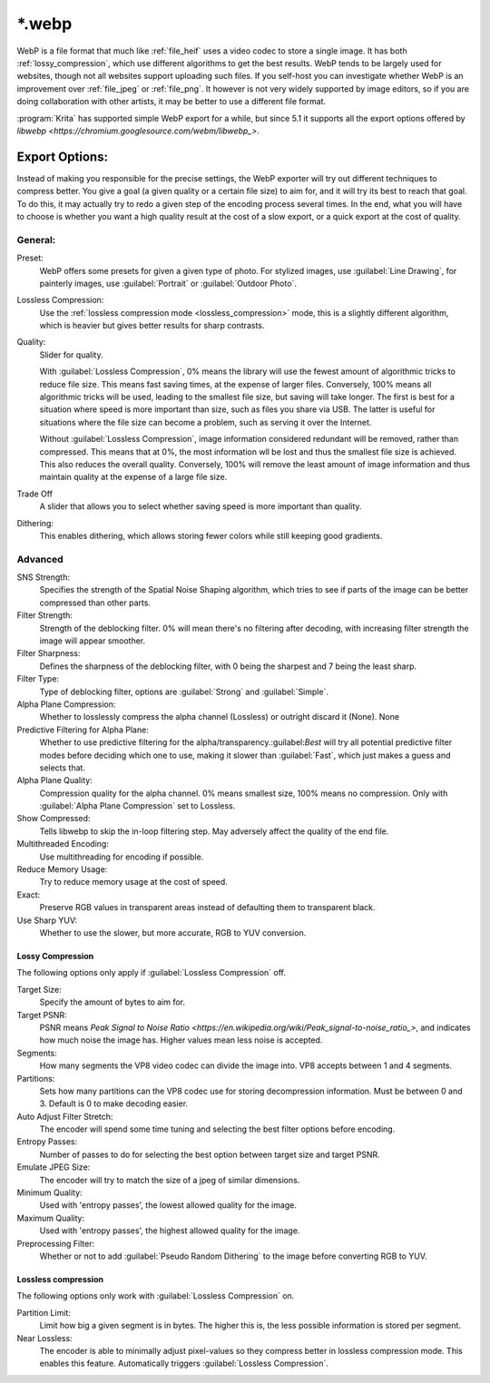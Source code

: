 .. meta::
   :description:
        The WebP file format in Krita.

.. metadata-placeholder

   :authors: - Wolthera van Hövell tot Westerflier <griffinvalley@gmail.com>
   :license: GNU free documentation license 1.3 or later.

.. index:: *.webp, WebP
.. _file_webp:

=======
\*.webp
=======

WebP is a file format that much like :ref:`file_heif` uses a video codec to store a single image. It has both :ref:`lossy_compression`, which use different algorithms to get the best results. WebP tends to be largely used for websites, though not all websites support uploading such files. If you self-host you can investigate whether WebP is an improvement over :ref:`file_jpeg` or :ref:`file_png`. It however is not very widely supported by image editors, so if you are doing collaboration with other artists, it may be better to use a different file format.

:program:`Krita` has supported simple WebP export for a while, but since 5.1 it supports all the export options offered by `libwebp <https://chromium.googlesource.com/webm/libwebp_>`.

Export Options:
---------------

Instead of making you responsible for the precise settings, the WebP exporter will try out different techniques to compress better. You give a goal (a given quality or a certain file size) to aim for, and it will try its best to reach that goal. To do this, it may actually try to redo a given step of the encoding process several times. In the end, what you will have to choose is whether you want a high quality result at the cost of a slow export, or a quick export at the cost of quality.

General:
~~~~~~~~

Preset:
    WebP offers some presets for given a given type of photo. For stylized images, use :guilabel:`Line Drawing`, for painterly images, use :guilabel:`Portrait` or :guilabel:`Outdoor Photo`.
Lossless Compression:
    Use the :ref:`lossless compression mode <lossless_compression>` mode, this is a slightly different algorithm, which is heavier but gives better results for sharp contrasts.
Quality:
    Slider for quality.
    
    With :guilabel:`Lossless Compression`, 0% means the library will use the fewest amount of algorithmic tricks to reduce file size. This means fast saving times, at the expense of larger files. Conversely, 100% means all algorithmic tricks will be used, leading to the smallest file size, but saving will take longer. The first is best for a situation where speed is more important than size, such as files you share via USB. The latter is useful for situations where the file size can become a problem, such as serving it over the Internet.

    Without :guilabel:`Lossless Compression`, image information considered redundant will be removed, rather than compressed. This means that at 0%, the most information wll be lost and thus the smallest file size is achieved. This also reduces the overall quality. Conversely, 100% will remove the least amount of image information and thus maintain quality at the expense of a large file size.
Trade Off
    A slider that allows you to select whether saving speed is more important than quality.
Dithering:
    This enables dithering, which allows storing fewer colors while still keeping good gradients.

Advanced
~~~~~~~~

SNS Strength:
    Specifies the strength of the Spatial Noise Shaping algorithm, which tries to see if parts of the image can be better compressed than other parts. 
Filter Strength:
    Strength of the deblocking filter. 0% will mean there's no filtering after decoding, with increasing filter strength the image will appear smoother.
Filter Sharpness:
    Defines the sharpness of the deblocking filter, with 0 being the sharpest and 7 being the least sharp.
Filter Type:
    Type of deblocking filter, options are :guilabel:`Strong` and :guilabel:`Simple`.
Alpha Plane Compression:
    Whether to losslessly compress the alpha channel (Lossless) or outright discard it (None).
    None
Predictive Filtering for Alpha Plane:
    Whether to use predictive filtering for the alpha/transparency.:guilabel:`Best` will try all potential predictive filter modes before deciding which one to use, making it slower than :guilabel:`Fast`, which just makes a guess and selects that.
Alpha Plane Quality:
    Compression quality for the alpha channel. 0% means smallest size, 100% means no compression. Only with :guilabel:`Alpha Plane Compression` set to Lossless.
Show Compressed:
    Tells libwebp to skip the in-loop filtering step. May adversely affect the quality of the end file.
Multithreaded Encoding:
    Use multithreading for encoding if possible.
Reduce Memory Usage:
    Try to reduce memory usage at the cost of speed.
Exact:
    Preserve RGB values in transparent areas instead of defaulting them to transparent black.
Use Sharp YUV:
    Whether to use the slower, but more accurate, RGB to YUV conversion.

Lossy Compression
`````````````````
The following options only apply if :guilabel:`Lossless Compression` off.

Target Size:
    Specify the amount of bytes to aim for.
Target PSNR:
    PSNR means `Peak Signal to Noise Ratio <https://en.wikipedia.org/wiki/Peak_signal-to-noise_ratio_>`, and indicates how much noise the image has. Higher values mean less noise is accepted. 
Segments:
    How many segments the VP8 video codec can divide the image into. VP8 accepts between 1 and 4 segments.
Partitions:
    Sets how many partitions can the VP8 codec use for storing decompression information. Must be between 0 and 3. Default is 0 to make decoding easier.
Auto Adjust Filter Stretch:
    The encoder will spend some time tuning and selecting the best filter options before encoding.
Entropy Passes:
     Number of passes to do for selecting the best option between target size and target PSNR.
Emulate JPEG Size:
    The encoder will try to match the size of a jpeg of similar dimensions.
Minimum Quality:
    Used with 'entropy passes', the lowest allowed quality for the image.
Maximum Quality:
    Used with 'entropy passes', the highest allowed quality for the image.
Preprocessing Filter:
    Whether or not to add :guilabel:`Pseudo Random Dithering` to the image before converting RGB to YUV.


Lossless compression
````````````````````
The following options only work with :guilabel:`Lossless Compression` on.

Partition Limit:
    Limit how big a given segment is in bytes. The higher this is, the less possible information is stored per segment.
Near Lossless:
    The encoder is able to minimally adjust pixel-values so they compress better in lossless compression mode. This enables this feature.
    Automatically triggers :guilabel:`Lossless Compression`.


.. seealso::
    https://developers.google.com/speed/webp/docs/compression
